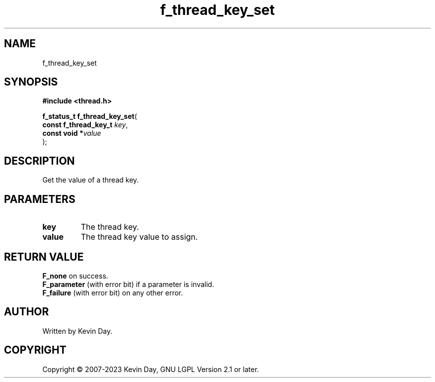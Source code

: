 .TH f_thread_key_set "3" "July 2023" "FLL - Featureless Linux Library 0.6.6" "Library Functions"
.SH "NAME"
f_thread_key_set
.SH SYNOPSIS
.nf
.B #include <thread.h>
.sp
\fBf_status_t f_thread_key_set\fP(
    \fBconst f_thread_key_t \fP\fIkey\fP,
    \fBconst void          *\fP\fIvalue\fP
);
.fi
.SH DESCRIPTION
.PP
Get the value of a thread key.
.SH PARAMETERS
.TP
.B key
The thread key.

.TP
.B value
The thread key value to assign.

.SH RETURN VALUE
.PP
\fBF_none\fP on success.
.br
\fBF_parameter\fP (with error bit) if a parameter is invalid.
.br
\fBF_failure\fP (with error bit) on any other error.
.SH AUTHOR
Written by Kevin Day.
.SH COPYRIGHT
.PP
Copyright \(co 2007-2023 Kevin Day, GNU LGPL Version 2.1 or later.
